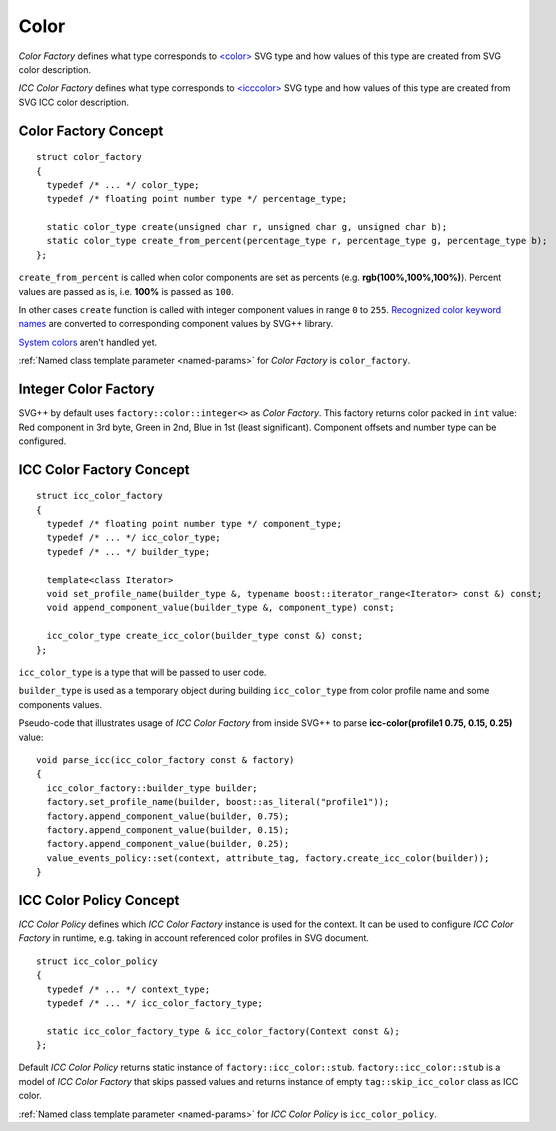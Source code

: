 .. _color-section:

Color
========

*Color Factory* defines what type corresponds to `<color> <http://www.w3.org/TR/SVG/types.html#DataTypeColor>`_ 
SVG type and how values of this type are created from SVG color description.

*ICC Color Factory* defines what type corresponds to 
`<icccolor> <http://www.w3.org/TR/SVG/types.html#DataTypeICCColor>`_ SVG type 
and how values of this type are created from SVG ICC color description.

Color Factory Concept
------------------------

::
  
  struct color_factory
  {
    typedef /* ... */ color_type;
    typedef /* floating point number type */ percentage_type;

    static color_type create(unsigned char r, unsigned char g, unsigned char b);
    static color_type create_from_percent(percentage_type r, percentage_type g, percentage_type b);
  };

``create_from_percent`` is called when color components are set as percents (e.g. **rgb(100%,100%,100%)**).
Percent values are passed as is, i.e. **100%** is passed as ``100``.

In other cases ``create`` function is called with integer component values in range ``0`` to ``255``.
`Recognized color keyword names <http://www.w3.org/TR/SVG/types.html#ColorKeywords>`_ 
are converted to corresponding component values by SVG++ library. 

`System colors <http://www.w3.org/TR/2008/REC-CSS2-20080411/ui.html#system-colors>`_ aren't handled yet.

:ref:`Named class template parameter <named-params>` for *Color Factory* is ``color_factory``.

Integer Color Factory
-------------------------

SVG++ by default uses ``factory::color::integer<>`` as *Color Factory*. 
This factory returns color packed in ``int`` value: Red component in 3rd byte, 
Green in 2nd, Blue in 1st (least significant).
Component offsets and number type can be configured.


.. _icc-color-factory-section:

ICC Color Factory Concept
---------------------------

::

  struct icc_color_factory
  {
    typedef /* floating point number type */ component_type;
    typedef /* ... */ icc_color_type;
    typedef /* ... */ builder_type;

    template<class Iterator>
    void set_profile_name(builder_type &, typename boost::iterator_range<Iterator> const &) const;
    void append_component_value(builder_type &, component_type) const;

    icc_color_type create_icc_color(builder_type const &) const;
  };

``icc_color_type`` is a type that will be passed to user code. 

``builder_type`` is used as a temporary object during building ``icc_color_type`` 
from color profile name and some components values.

Pseudo-code that illustrates usage of *ICC Color Factory* from inside SVG++
to parse **icc-color(profile1 0.75, 0.15, 0.25)** value::

  void parse_icc(icc_color_factory const & factory)
  {
    icc_color_factory::builder_type builder;
    factory.set_profile_name(builder, boost::as_literal("profile1"));
    factory.append_component_value(builder, 0.75);
    factory.append_component_value(builder, 0.15);
    factory.append_component_value(builder, 0.25);
    value_events_policy::set(context, attribute_tag, factory.create_icc_color(builder));
  }


ICC Color Policy Concept
---------------------------

*ICC Color Policy* defines which *ICC Color Factory* instance is used for the context. 
It can be used to configure *ICC Color Factory* in runtime, e.g. taking in account referenced color profiles in SVG document.

::

  struct icc_color_policy
  {
    typedef /* ... */ context_type;
    typedef /* ... */ icc_color_factory_type;

    static icc_color_factory_type & icc_color_factory(Context const &);
  };
  
Default *ICC Color Policy* returns static instance of ``factory::icc_color::stub``.
``factory::icc_color::stub`` is a model of *ICC Color Factory* that skips passed values 
and returns instance of empty ``tag::skip_icc_color`` class as ICC color.

:ref:`Named class template parameter <named-params>` for *ICC Color Policy* is ``icc_color_policy``.